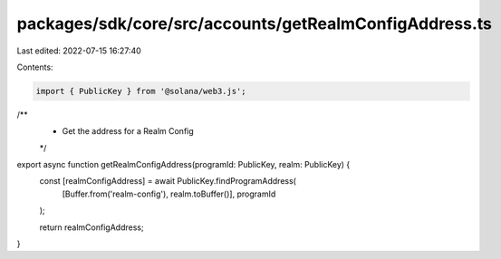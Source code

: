 packages/sdk/core/src/accounts/getRealmConfigAddress.ts
=======================================================

Last edited: 2022-07-15 16:27:40

Contents:

.. code-block:: ts

    import { PublicKey } from '@solana/web3.js';

/**
 * Get the address for a Realm Config
 */
export async function getRealmConfigAddress(programId: PublicKey, realm: PublicKey) {
  const [realmConfigAddress] = await PublicKey.findProgramAddress(
    [Buffer.from('realm-config'), realm.toBuffer()],
    programId
  );

  return realmConfigAddress;
}


